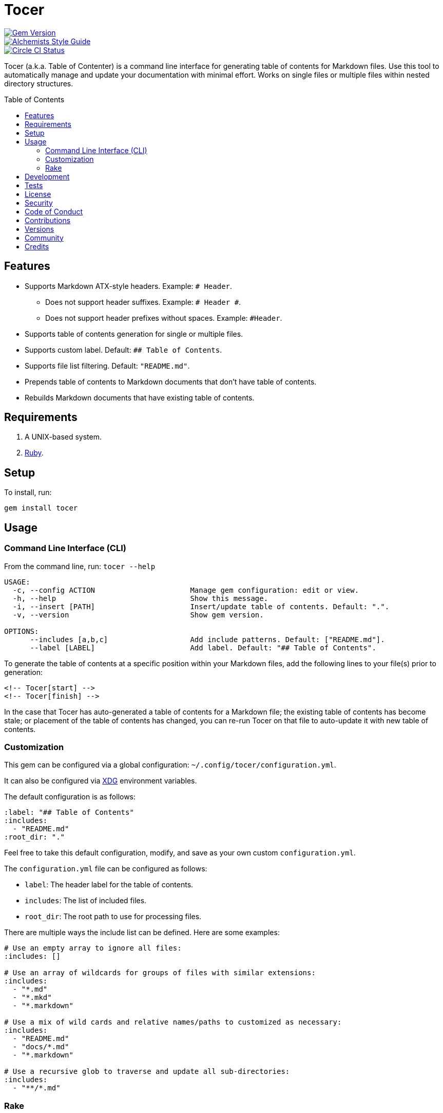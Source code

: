 :toc: macro
:toclevels: 5
:figure-caption!:

= Tocer

[link=http://badge.fury.io/rb/tocer]
image::https://badge.fury.io/rb/tocer.svg[Gem Version]
[link=https://www.alchemists.io/projects/code_quality]
image::https://img.shields.io/badge/code_style-alchemists-brightgreen.svg[Alchemists Style Guide]
[link=https://circleci.com/gh/bkuhlmann/tocer]
image::https://circleci.com/gh/bkuhlmann/tocer.svg?style=svg[Circle CI Status]

Tocer (a.k.a. Table of Contenter) is a command line interface for generating table of contents for
Markdown files. Use this tool to automatically manage and update your documentation with minimal
effort. Works on single files or multiple files within nested directory structures.

toc::[]

== Features

* Supports Markdown ATX-style headers. Example: `# Header`.
** Does not support header suffixes. Example: `# Header #`.
** Does not support header prefixes without spaces. Example: `#Header`.
* Supports table of contents generation for single or multiple files.
* Supports custom label. Default: `## Table of Contents`.
* Supports file list filtering. Default: `"README.md"`.
* Prepends table of contents to Markdown documents that don’t have table of contents.
* Rebuilds Markdown documents that have existing table of contents.

== Requirements

. A UNIX-based system.
. link:https://www.ruby-lang.org[Ruby].

== Setup

To install, run:

[source,bash]
----
gem install tocer
----

== Usage

=== Command Line Interface (CLI)

From the command line, run: `tocer --help`

....
USAGE:
  -c, --config ACTION                      Manage gem configuration: edit or view.
  -h, --help                               Show this message.
  -i, --insert [PATH]                      Insert/update table of contents. Default: ".".
  -v, --version                            Show gem version.

OPTIONS:
      --includes [a,b,c]                   Add include patterns. Default: ["README.md"].
      --label [LABEL]                      Add label. Default: "## Table of Contents".
....

To generate the table of contents at a specific position within your Markdown files, add the
following lines to your file(s) prior to generation:

[source,markdown]
----
<!-- Tocer[start] -->
<!-- Tocer[finish] -->
----

In the case that Tocer has auto-generated a table of contents for a Markdown file; the existing
table of contents has become stale; or placement of the table of contents has changed, you can
re-run Tocer on that file to auto-update it with new table of contents.

=== Customization

This gem can be configured via a global configuration: `~/.config/tocer/configuration.yml`.

It can also be configured via link:https://www.alchemists.io/projects/xdg[XDG] environment
variables.

The default configuration is as follows:

[source,yaml]
----
:label: "## Table of Contents"
:includes:
  - "README.md"
:root_dir: "."
----

Feel free to take this default configuration, modify, and save as your own custom
`configuration.yml`.

The `configuration.yml` file can be configured as follows:

* `label`: The header label for the table of contents.
* `includes`: The list of included files.
* `root_dir`: The root path to use for processing files.

There are multiple ways the include list can be defined. Here are some examples:

[source,yaml]
----
# Use an empty array to ignore all files:
:includes: []

# Use an array of wildcards for groups of files with similar extensions:
:includes:
  - "*.md"
  - "*.mkd"
  - "*.markdown"

# Use a mix of wild cards and relative names/paths to customized as necessary:
:includes:
  - "README.md"
  - "docs/*.md"
  - "*.markdown"

# Use a recursive glob to traverse and update all sub-directories:
:includes:
  - "**/*.md"
----

=== Rake

You can add Rake support by adding the following to your `Rakefile`:

[source,ruby]
----
begin
  require "tocer/rake/setup"
rescue LoadError => error
  puts error.message
end
----

Once configured, the following tasks will be available (i.e. `bundle exec rake -T`):

....
rake toc[label,includes]   # Add/Update Table of Contents (README)
....

…which can be called as follows (quotes are not necessary if spaces are not used):

[source,bash]
----
rake toc["## Example, *.md"]
----

== Development

To contribute, run:

[source,bash]
----
git clone https://github.com/bkuhlmann/tocer.git
cd tocer
bin/setup
----

You can also use the IRB console for direct access to all objects:

[source,bash]
----
bin/console
----

== Tests

To test, run:

[source,bash]
----
bundle exec rake
----

== link:https://www.alchemists.io/policies/license[License]

== link:https://www.alchemists.io/policies/security[Security]

== link:https://www.alchemists.io/policies/code_of_conduct[Code of Conduct]

== link:https://www.alchemists.io/policies/contributions[Contributions]

== link:https://www.alchemists.io/projects/tocer/versions[Versions]

== link:https://www.alchemists.io/community[Community]

== Credits

* Built with link:https://www.alchemists.io/projects/gemsmith[Gemsmith].
* Engineered by link:https://www.alchemists.io/team/brooke_kuhlmann[Brooke Kuhlmann].
